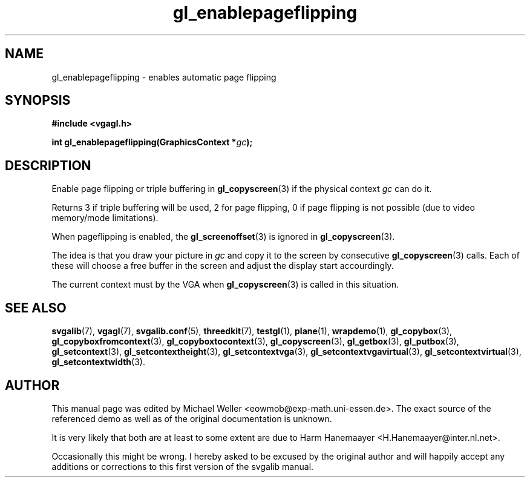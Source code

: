 .TH gl_enablepageflipping 3 "2 Aug 1997" "Svgalib (>= 1.2.11)" "Svgalib User Manual"
.SH NAME
gl_enablepageflipping \- enables automatic page flipping

.SH SYNOPSIS
.B #include <vgagl.h>

.BI "int gl_enablepageflipping(GraphicsContext *" gc );

.SH DESCRIPTION
Enable page flipping or triple buffering in
.BR gl_copyscreen (3)
if the physical context
.I gc
can do it.

Returns 3 if triple
buffering will be used, 2 for page flipping, 0 if page
flipping is not possible (due to video memory/mode
limitations).

When pageflipping is enabled, the
.BR gl_screenoffset (3)
is ignored in
.BR gl_copyscreen (3).

The idea is that you draw your picture in
.I gc
and copy it to the screen by consecutive
.BR gl_copyscreen (3)
calls. Each of these will choose a free buffer in the screen and
adjust the display start accourdingly.

The current context must by the VGA when
.BR gl_copyscreen (3)
is called in this situation.

.SH SEE ALSO

.BR svgalib (7),
.BR vgagl (7),
.BR svgalib.conf (5),
.BR threedkit (7),
.BR testgl (1),
.BR plane (1),
.BR wrapdemo (1),
.BR gl_copybox (3),
.BR gl_copyboxfromcontext (3),
.BR gl_copyboxtocontext (3),
.BR gl_copyscreen (3),
.BR gl_getbox (3),
.BR gl_putbox (3),
.BR gl_setcontext (3),
.BR gl_setcontextheight (3),
.BR gl_setcontextvga (3),
.BR gl_setcontextvgavirtual (3),
.BR gl_setcontextvirtual (3),
.BR gl_setcontextwidth (3).

.SH AUTHOR

This manual page was edited by Michael Weller <eowmob@exp-math.uni-essen.de>. The
exact source of the referenced demo as well as of the original documentation is
unknown.

It is very likely that both are at least to some extent are due to
Harm Hanemaayer <H.Hanemaayer@inter.nl.net>.

Occasionally this might be wrong. I hereby
asked to be excused by the original author and will happily accept any additions or corrections
to this first version of the svgalib manual.
